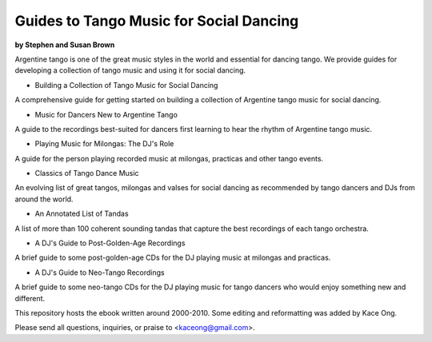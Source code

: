 Guides to Tango Music for Social Dancing 
========================================
**by Stephen and Susan Brown**

Argentine tango is one of the great music styles in the world and essential for dancing tango.  
We provide guides for developing a collection of tango music and using it for social dancing.

* Building a Collection of Tango Music for Social Dancing
A comprehensive guide for getting started on building a collection of Argentine tango music for social dancing.

* Music for Dancers New to Argentine Tango
A guide to the recordings best-suited for dancers first learning to hear the rhythm of Argentine tango music.

* Playing Music for Milongas: The DJ's Role
A guide for the person playing recorded music at milongas, practicas and other tango events.

* Classics of Tango Dance Music
An evolving list of great tangos, milongas and valses for social dancing as recommended by tango dancers and DJs from around the world.

* An Annotated List of Tandas
A list of more than 100 coherent sounding tandas that capture the best recordings of each tango orchestra.

* A DJ's Guide to Post-Golden-Age Recordings
A brief guide to some post-golden-age CDs for the DJ playing music at milongas and practicas.

* A DJ's Guide to Neo-Tango Recordings
A brief guide to some neo-tango CDs for the DJ playing music for tango dancers who would enjoy something new and different.
  
  


This repository hosts the ebook written around 2000-2010.
Some editing and reformatting was added by Kace Ong.

Please send all questions, inquiries, or praise to <kaceong@gmail.com>.
